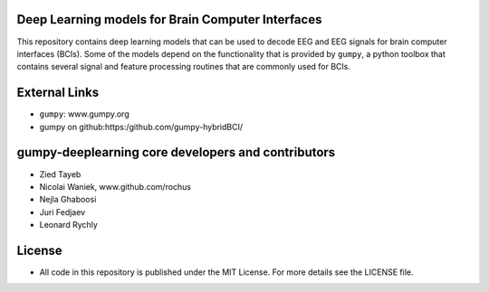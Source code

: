 Deep Learning models for Brain Computer Interfaces
=================================================

This repository contains deep learning models that can be used to decode EEG and
EEG signals for brain computer interfaces (BCIs). Some of the models depend on
the functionality that is provided by ``gumpy``, a python toolbox that contains
several signal and feature processing routines that are commonly used for BCIs.


External Links
==============

* ``gumpy``: www.gumpy.org
* gumpy on github:https:/github.com/gumpy-hybridBCI/


gumpy-deeplearning core developers and contributors
======================================
* Zied Tayeb
* Nicolai Waniek, www.github.com/rochus
* Nejla Ghaboosi 
* Juri Fedjaev
* Leonard Rychly


License
=======

* All code in this repository is published under the MIT License.
  For more details see the LICENSE file.


